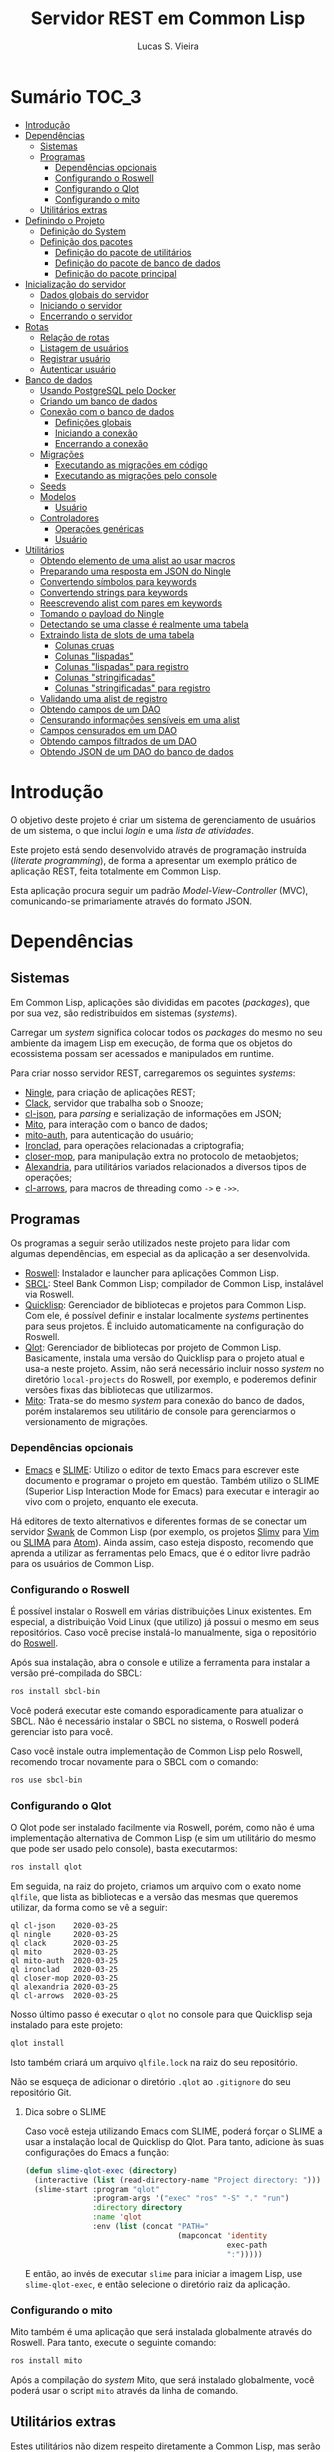 #+TITLE: Servidor REST em Common Lisp
#+LANGUAGE:  pt_BR
#+AUTHOR:    Lucas S. Vieira
#+EMAIL:     lucasvieira@protonmail.com
#+STARTUP:   inlineimages content latexpreview
#+PROPERTY:  header-args:lisp :noweb strip-export :eval no :tangle no :results silent
#+OPTIONS:   toc:nil title:nil

* Sumário :TOC_3:
- [[#introdução][Introdução]]
- [[#dependências][Dependências]]
  - [[#sistemas][Sistemas]]
  - [[#programas][Programas]]
    - [[#dependências-opcionais][Dependências opcionais]]
    - [[#configurando-o-roswell][Configurando o Roswell]]
    - [[#configurando-o-qlot][Configurando o Qlot]]
    - [[#configurando-o-mito][Configurando o mito]]
  - [[#utilitários-extras][Utilitários extras]]
- [[#definindo-o-projeto][Definindo o Projeto]]
  - [[#definição-do-system][Definição do System]]
  - [[#definição-dos-pacotes][Definição dos pacotes]]
    - [[#definição-do-pacote-de-utilitários][Definição do pacote de utilitários]]
    - [[#definição-do-pacote-de-banco-de-dados][Definição do pacote de banco de dados]]
    - [[#definição-do-pacote-principal][Definição do pacote principal]]
- [[#inicialização-do-servidor][Inicialização do servidor]]
  - [[#dados-globais-do-servidor][Dados globais do servidor]]
  - [[#iniciando-o-servidor][Iniciando o servidor]]
  - [[#encerrando-o-servidor][Encerrando o servidor]]
- [[#rotas][Rotas]]
  - [[#relação-de-rotas][Relação de rotas]]
  - [[#listagem-de-usuários][Listagem de usuários]]
  - [[#registrar-usuário][Registrar usuário]]
  - [[#autenticar-usuário][Autenticar usuário]]
- [[#banco-de-dados][Banco de dados]]
  - [[#usando-postgresql-pelo-docker][Usando PostgreSQL pelo Docker]]
  - [[#criando-um-banco-de-dados][Criando um banco de dados]]
  - [[#conexão-com-o-banco-de-dados][Conexão com o banco de dados]]
    - [[#definições-globais][Definições globais]]
    - [[#iniciando-a-conexão][Iniciando a conexão]]
    - [[#encerrando-a-conexão][Encerrando a conexão]]
  - [[#migrações][Migrações]]
    - [[#executando-as-migrações-em-código][Executando as migrações em código]]
    - [[#executando-as-migrações-pelo-console][Executando as migrações pelo console]]
  - [[#seeds][Seeds]]
  - [[#modelos][Modelos]]
    - [[#usuário][Usuário]]
  - [[#controladores][Controladores]]
    - [[#operações-genéricas][Operações genéricas]]
    - [[#usuário-1][Usuário]]
- [[#utilitários][Utilitários]]
  - [[#obtendo-elemento-de-uma-alist-ao-usar-macros][Obtendo elemento de uma alist ao usar macros]]
  - [[#preparando-uma-resposta-em-json-do-ningle][Preparando uma resposta em JSON do Ningle]]
  - [[#convertendo-símbolos-para-keywords][Convertendo símbolos para keywords]]
  - [[#convertendo-strings-para-keywords][Convertendo strings para keywords]]
  - [[#reescrevendo-alist-com-pares-em-keywords][Reescrevendo alist com pares em keywords]]
  - [[#tomando-o-payload-do-ningle][Tomando o payload do Ningle]]
  - [[#detectando-se-uma-classe-é-realmente-uma-tabela][Detectando se uma classe é realmente uma tabela]]
  - [[#extraindo-lista-de-slots-de-uma-tabela][Extraindo lista de slots de uma tabela]]
    - [[#colunas-cruas][Colunas cruas]]
    - [[#colunas-lispadas][Colunas "lispadas"]]
    - [[#colunas-lispadas-para-registro][Colunas "lispadas" para registro]]
    - [[#colunas-stringificadas][Colunas "stringificadas"]]
    - [[#colunas-stringificadas-para-registro][Colunas "stringificadas" para registro]]
  - [[#validando-uma-alist-de-registro][Validando uma alist de registro]]
  - [[#obtendo-campos-de-um-dao][Obtendo campos de um DAO]]
  - [[#censurando-informações-sensíveis-em-uma-alist][Censurando informações sensíveis em uma alist]]
  - [[#campos-censurados-em-um-dao][Campos censurados em um DAO]]
  - [[#obtendo-campos-filtrados-de-um-dao][Obtendo campos filtrados de um DAO]]
  - [[#obtendo-json-de-um-dao-do-banco-de-dados][Obtendo JSON de um DAO do banco de dados]]

* Introdução

O  objetivo deste  projeto  é  criar um  sistema  de gerenciamento  de
usuários de um sistema, o que inclui /login/ e uma /lista de atividades/.

Este projeto está sendo  desenvolvido através de programação instruída
(/literate programming/),  de forma a  apresentar um exemplo  prático de
aplicação REST, feita totalmente em Common Lisp.

Esta aplicação  procura seguir um padrão  /Model-View-Controller/ (MVC),
comunicando-se primariamente através do formato JSON.

* Dependências

** Sistemas

Em Common  Lisp, aplicações são  divididas em pacotes  (/packages/), que
por sua vez, são redistribuidos em sistemas (/systems/).

Carregar um /system/ significa colocar todos os /packages/ do mesmo no seu
ambiente  da imagem  Lisp  em execução,  de forma  que  os objetos  do
ecossistema possam ser acessados e manipulados em runtime.

Para criar nosso servidor REST, carregaremos os seguintes /systems/:

- [[http://8arrow.org/ningle/][Ningle]], para criação de aplicações REST;
- [[https://quickref.common-lisp.net/clack.html][Clack]], servidor que trabalha sob o Snooze;
- [[https://quickref.common-lisp.net/cl-json.html][cl-json]], para /parsing/ e serialização de informações em JSON;
- [[https://github.com/fukamachi/mito][Mito]], para interação com o banco de dados;
- [[https://github.com/fukamachi/mito-auth][mito-auth]], para autenticação do usuário;
- [[https://github.com/sharplispers/ironclad][Ironclad]], para operações relacionadas a criptografia;
- [[https://github.com/pcostanza/closer-mop][closer-mop]], para manipulação extra no protocolo de metaobjetos;
- [[https://common-lisp.net/project/alexandria/][Alexandria]], para utilitários variados  relacionados a diversos tipos
  de operações;
- [[https://github.com/nightfly19/cl-arrows][cl-arrows]], para macros de threading como =->= e =->>=.

# TODO: Ver fukamachi/mito-attachment para  gerenciar arquivos fora do
# SGBD.

# TODO: Ver fukamachi/jose para gerenciar web tokens.

** Programas

Os programas  a seguir serão  utilizados neste projeto para  lidar com
algumas dependências, em especial as da aplicação a ser desenvolvida.

- [[https://github.com/roswell/roswell][Roswell]]: Instalador e launcher para aplicações Common Lisp.
- [[http://www.sbcl.org/][SBCL]]: Steel Bank Common Lisp;  compilador de Common Lisp, instalável
  via Roswell.
- [[https://www.quicklisp.org/beta/][Quicklisp]]:  Gerenciador  de  bibliotecas   e  projetos  para  Common
  Lisp.  Com ele,  é possível  definir e  instalar localmente  /systems/
  pertinentes  para  seus  projetos.  É  incluido  automaticamente  na
  configuração do Roswell.
- [[https://github.com/fukamachi/qlot][Qlot]]:   Gerenciador   de   bibliotecas   por   projeto   de   Common
  Lisp. Basicamente,  instala uma versão  do Quicklisp para  o projeto
  atual  e usa-a  neste projeto.  Assim, não  será necessário  incluir
  nosso /system/ no diretório ~local-projects~  do Roswell, por exemplo, e
  poderemos definir versões fixas das bibliotecas que utilizarmos.
- [[https://github.com/fukamachi/mito][Mito]]: Trata-se do mesmo /system/ para conexão do banco de dados, porém
  instalaremos  seu   utilitário  de   console  para   gerenciarmos  o
  versionamento de migrações.

*** Dependências opcionais

- [[https://www.gnu.org/software/emacs/][Emacs]] e  [[https://github.com/slime/slime][SLIME]]: Utilizo o editor  de texto Emacs para  escrever este
  documento e programar  o projeto em questão. Também  utilizo o SLIME
  (Superior Lisp Interaction Mode for Emacs) para executar e interagir
  ao vivo  com o projeto, enquanto  ele executa.
 
Há editores de  texto alternativos e diferentes formas  de se conectar
  um servidor  [[https://github.com/brown/swank-client][Swank]] de  Common Lisp (por  exemplo, os  projetos [[https://github.com/kovisoft/slimv][Slimv]]
  para [[https://www.vim.org/][Vim]]  ou [[https://atom.io/packages/slima][SLIMA]]  para [[https://atom.io/][Atom]]). Ainda  assim, caso  esteja disposto,
  recomendo que aprenda a utilizar as  ferramentas pelo Emacs, que é o
  editor livre padrão   para os usuários de Common Lisp.

*** Configurando o Roswell

É  possível   instalar  o   Roswell  em  várias   distribuições  Linux
existentes. Em  especial, a distribuição  Void Linux (que  utilizo) já
possui  o mesmo  em seus  repositórios. Caso  você precise  instalá-lo
manualmente, siga o repositório do [[https://github.com/roswell/roswell][Roswell]].

Após  sua instalação,  abra  o  console e  utilize  a ferramenta  para
instalar a versão pré-compilada do SBCL:

#+begin_src bash :tangle no :eval no
ros install sbcl-bin
#+end_src

Você  poderá executar  este comando  esporadicamente para  atualizar o
SBCL. Não  é necessário instalar o  SBCL no sistema, o  Roswell poderá
gerenciar isto para você.

Caso você  instale outra  implementação de  Common Lisp  pelo Roswell,
recomendo trocar novamente para o SBCL com o comando:

#+begin_src bash :tangle no :eval no
ros use sbcl-bin
#+end_src

*** Configurando o Qlot

O Qlot  pode ser instalado facilmente  via Roswell, porém, como  não é
uma implementação alternativa  de Common Lisp (e sim  um utilitário do
mesmo que pode ser usado pelo console), basta executarmos:

#+begin_src bash :tangle no :eval no
ros install qlot
#+end_src

Em seguida,  na raiz do projeto,  criamos um arquivo com  o exato nome
~qlfile~, que  lista as bibliotecas e  a versão das mesmas  que queremos
utilizar, da forma como se vê a seguir:

#+begin_src fundamental :tangle qlfile
ql cl-json    2020-03-25
ql ningle     2020-03-25
ql clack      2020-03-25
ql mito       2020-03-25
ql mito-auth  2020-03-25
ql ironclad   2020-03-25
ql closer-mop 2020-03-25
ql alexandria 2020-03-25
ql cl-arrows  2020-03-25
#+end_src

Nosso último  passo é executar  o ~qlot~  no console para  que Quicklisp
seja instalado para este projeto:

#+begin_src bash :tangle no :eval no
qlot install
#+end_src

Isto também criará um arquivo ~qlfile.lock~ na raiz do seu repositório.

Não se  esqueça de adicionar  o diretório  ~.qlot~ ao ~.gitignore~  do seu
repositório Git.

**** Dica sobre o SLIME

Caso você esteja  utilizando Emacs com SLIME, poderá forçar  o SLIME a
usar a instalação local de Quicklisp  do Qlot. Para tanto, adicione às
suas configurações do Emacs a função:

#+begin_src emacs-lisp :eval no :tangle no
(defun slime-qlot-exec (directory)
  (interactive (list (read-directory-name "Project directory: ")))
  (slime-start :program "qlot"
               :program-args '("exec" "ros" "-S" "." "run")
               :directory directory
               :name 'qlot
               :env (list (concat "PATH="
                                  (mapconcat 'identity
                                             exec-path
                                             ":")))))
#+end_src

E então,  ao invés de executar  ~slime~ para iniciar a  imagem Lisp, use
~slime-qlot-exec~, e então selecione o diretório raiz da aplicação.

*** Configurando o mito

Mito também é uma aplicação  que será instalada globalmente através do
Roswell. Para tanto, execute o seguinte comando:

#+begin_src bash :eval no :tangle no
ros install mito
#+end_src

Após a compilação do /system/ Mito, que será instalado globalmente, você
poderá usar o script ~mito~ através da linha de comando.

** Utilitários extras

Estes utilitários  não dizem respeito  diretamente a Common  Lisp, mas
serão usados para  que a aplicação seja desenvolvida.  Esta lista pode
mudar.

- [[https://www.electronjs.org/apps/postbird][Postbird]], para consultar  diretamente o banco de  dados PostgreSQL e
  criar tabelas manualmente;
- [[https://insomnia.rest/][Insomnia]], para testar requisições REST;
- [[https://www.docker.com/][Docker]], para utilização do PostgreSQL dentro de um contêiner.

* Definindo o Projeto

** Definição do System
:PROPERTIES:
:header-args:lisp: :tangle rest-server-example.asd
:END:

O primeiro passo  para a definição de  um projeto é a  definição de um
/system/ do  ASDF, que nada mais  é que uma listagem  de propriedades do
projeto, dependências  a serem obtidas através  do Quicklisp (processo
realizado automaticamente no carregamento  deste /system/) e listagem de
diretórios e arquivos do projeto.

Um /system/ pode  ser compreendido como uma coleção de  /pacotes/. Uma vez
que o /system/  é carregado, os pacotes tornam-se  disponíveis na imagem
Lisp e podem ser utilizados como requisitados.

Normalmente, /systems/ são definidos em  arquivos com extensão =*.asd=, no
diretório do projeto,  e o arquivo costuma ter o  mesmo nome do /system/
que define.

#+begin_src lisp
(asdf:defsystem #:rest-server-example
    :description "Exemplo de um servidor REST."
    :author "Lucas S. Vieira <lucasvieira@protonmail.com>"
    :license "MIT"
    :version "0.0.5"
    :serial t
    :depends-on (#:cl-json
                 #:ningle
                 #:clack
                 #:mito
                 #:mito-auth
                 #:ironclad
                 #:closer-mop
                 #:alexandria
                 #:cl-arrows)
    :components
    ((:file "package")
     (:module "src"
       :components ((:file "util")
                    (:file "server")
                    (:file "routes")
                    (:file "db")
                    (:module "models"
                      :components ((:file "user")))
                    (:module "controllers"
                      :components ((:file "user-controller")))))))      
#+end_src

** Definição dos pacotes
:PROPERTIES:
:header-args:lisp: :tangle package.lisp
:END:

A  seguir, definiremos  os  pacotes do  projeto. Simplificaremos  este
processo através  da definição  de um  único arquivo  =package.lisp=, na
raiz do projeto, que define todos os pacotes a serem utilizados.

*** Definição do pacote de utilitários

Este  pacote de  utilitários possui  funções e  macros auxiliares  que
podem ser usados globalmente.

#+begin_src lisp
(defpackage #:rest-server.util
  (:nicknames #:util)
  (:use #:cl #:cl-arrows)
  (:export #:agetf
           #:route-prepare-response
           #:http-response
           #:symbol->keyword
           #:class-table-p
           #:table-get-lispy-columns
           #:table-get-lispy-register-columns
           #:table-get-string-columns
           #:table-get-string-register-columns
           #:get-payload
           #:post-valid-data-p
           #:dao->alist
           #:filter-alist
           #:dao->filtered-alist
           #:dao->json)
  (:documentation
   "Utilities and miscellaneous structures for
all other project modules."))
#+end_src

#+RESULTS:
: #<PACKAGE "REST-SERVER.UTIL">

*** Definição do pacote de banco de dados

Este pacote engloba todas as operações relacionadas ao banco de dados,
o que também inclui /models/ e /controllers/.

#+begin_src lisp
(defpackage #:rest-server.db
  (:nicknames #:db)
  (:use #:cl #:mito #:mito-auth #:cl-arrows)
  (:export #:db-connect
           #:db-disconnect
           #:into-json
           #:into-alist
           #:control-store
           #:user)
  (:documentation
   "Utilities related to dealing with the database,
including connection, migrations, models and
controllers."))
#+end_src

*** Definição do pacote principal

Este pacote  engloba as  operações principais  da aplicação,  como seu
ponto de entrada para que a  aplicação seja iniciada ou encerrada, bem
como suas /rotas/.

#+begin_src lisp
(defpackage #:rest-server
  (:nicknames #:restmain)
  (:use #:cl #:cl-arrows #:ningle)
  (:export #:start-server
           #:stop-server)
  (:documentation
   "Default package for the application, containing
routes and routines for starting/stopping the web
server."))
#+end_src

#+RESULTS:
: #<PACKAGE "REST-SERVER">

* Inicialização do servidor
:PROPERTIES:
:header-args:lisp: :tangle src/server.lisp
:END:

#+begin_src lisp
(in-package #:rest-server)
#+end_src

O  primeiro passo  da  nossa aplicação  é fazer  com  que a  aplicação
conecte-se ao banco  de dados e então inicie o  servidor REST na porta
padrão da aplicação (~9003~).

** Dados globais do servidor

Iniciamos  definindo dois  parâmetros. O  primeiro é  o /handle/  para o
servidor, criado pelo  pacote ~clack~, que será uma  instância pela qual
poderemos gerenciá-lo.  Este /handle/ será modificado  mediante início e
encerramento do servidor.

O segundo é  o valor de configuração  para a /porta/ na  qual o servidor
operará, ouvindo mensagens de acordo com o necessário.

#+begin_src lisp
(defparameter *server-handler* nil
  "Default handler for the server. Non-nil when the server
is running.")

(defparameter *server-port* 9003
  "Default port for the server.")
#+end_src

Também precisaremos de um roteador  para as rotas, que serão definidas
a seguir. Este roteador é um aplicativo do system Ningle.

#+begin_src lisp
(defparameter *app* (make-instance 'ningle:<app>))
#+end_src

** Iniciando o servidor

Quando  esta função  é  chamada, caso  o servidor  já  não tenha  sido
iniciado, ele  se conectará ao banco  de dados, e então  o /handle/ será
atualizado  com uma  instância  de um  servidor  do ~clack~,  finalmente
retornando o símbolo ~T~ mediante sucesso.

#+begin_src lisp
(defun start-server ()
  "Initializes the server if it wasn't initialized yet.

Returns T if it succeeded in starting the server."
  (unless *server-handler*
    (db:db-connect)
    (setf *server-handler*
          (clack:clackup *app*
                         :port *server-port*))
    t))
#+end_src

** Encerrando o servidor

Quando esta função é chamada, caso o servidor esteja ativo, o servidor
~clack~ será interrompido e o /handle/ assumirá o valor ~NIL~. Finalmente, a
aplicação se desconectará do banco de dados, retornando, finalmente, o
símbolo ~T~ no encerramento.

#+begin_src lisp
(defun stop-server ()
  "Stops the REST server if it is running.

Returns T if it succeeded in stopping the server."
  (when *server-handler*
    (clack:stop *server-handler*)
    (setf *server-handler* nil)
    (db:db-disconnect)
    t))
#+end_src

* Rotas
:PROPERTIES:
:header-args:lisp: :tangle src/routes.lisp
:END:

#+begin_src lisp
(in-package #:rest-server)
#+end_src

O arquivo =src/routes.lisp= engloba rotas da aplicação, sendo a porta de
entrada e saída do servidor para com o /frontend/.

A   aplicação  responde   com   seu  ponto   de   entrada  padrão   em
~localhost:9003~.

** Relação de rotas

Esta é a relação de métodos e rotas da aplicação, bem como as entradas
e  saídas esperadas  mediante  sucesso. Absolutamente  todas as  rotas
recebem e enviam JSON em forma de /string/.

# TODO: Mudar isso quando já tivermos autenticação.

|--------+------------------+-----------------------------------+------------------------------------|
| <9>    | <16>             | <16>                              | <16>                               |
| Método | Rota             | Entrada                           | Saída                              |
|--------+------------------+-----------------------------------+------------------------------------|
| POST   | ~/login~           | E-mail e senha do usuário         | Token JWT de autenticação          |
| GET    | ~/users~           | -                                 | Lista de usuários.                 |
| GET    | ~/users/:id~       | -                                 | Dados de um usuário.               |
| GET    | ~/activ~           | -                                 | Lista de atividades.               |
| GET    | ~/activ/:id~       | -                                 | Detalhes de uma atividade.         |
| GET    | ~/users/:id/activ~ | -                                 | Lista de atividades de um usuário. |
| POST   | ~/users~           | Dados de um usuário.              | Mensagem de OK.                    |
| POST   | ~/activ~           | Dados de criação de uma atividade | Mensagem de OK.                    |
| DELETE | ~/users/:id~       | -                                 | Mensagem de OK.                    |
| DELETE | ~/activ/:id~       | -                                 | Mensagem de OK.                    |
|--------+------------------+-----------------------------------+------------------------------------|

Estas rotas  serão estabelecidas através  do system Ningle.  Para mais
informações, consulte [[https://github.com/fukamachi/ningle][este repositório]].

# TODO:  Será necessário  abstrair  as atividades  das  rotas para  os
# controllers.

# TODO: Implementar rotas faltantes.

** Listagem de usuários

Ningle  possibilita  que  criemos  uma definição  de  rota  para  cada
caso. Primeiramente, definimos uma rota para requisição =GET= em =/users=,
que retorna um JSON com todos os usuários cadastrados.

#+begin_src lisp
(setf (route *app* "/users" :method :GET)
      (lambda (params)
        (declare (ignore params))
        (->> (mito:select-dao 'db:user)
             (mapcar #'util:dao->filtered-alist)
             json:encode-json-to-string)))
#+end_src

#+RESULTS:
: #<FUNCTION (LAMBDA (PARAMS)) {5335D44B}>

Finalmente,  estabelecemos   uma  rota   para  a  requisição   =GET=  em
~/users/:id~, onde  ~:id~ representa  um parâmetro  esperado na  rota, que
estará na variável ~params~.

Caso a  ID do usuário em  questão seja inválida, retornamos  um objeto
JSON com  um único  campo de  mensagem, informando  que aquela  ID não
existe no banco de dados, e sob um código HTTP 404 (não encontrado).

#+begin_src lisp
(setf (route *app* "/users/:id" :method :GET)
      (lambda (params)
        (let ((the-user
               (mito:find-dao 'db:user
                              :id (util:agetf :id params))))
          (if (null the-user)
              (util:http-response (404)
                "Unknown user ID ~a"
                (util:agetf :id params))
              (util:dao->json the-user)))))
#+end_src

#+RESULTS:
: #<FUNCTION (LAMBDA (PARAMS)) {533535DB}>

** Registrar usuário

A requisição ~POST~  em ~/users~ espera por um arquivo  JSON válido com os
seguintes campos, para que um usuário seja registrado no sistema:

- ~name~ -- Nome do usuário;
- ~birthdate~  --  Data  de  aniversário com  fuso  horário.  Exemplo:
  =1990-01-01 12:00:00-03=;
- ~address~ -- Endereço do usuário;
- ~mail~ -- E-mail do usuário;
- ~pass~ -- Senha do usuário registrado em texto plano.

Estes campos são automaticamente deduzidos a partir da classe =db:user=,
que representa  a tabela =user=, e  portanto podem mudar sem  prejuízo à
verificação da rota.

Podemos verificar de  tempos em tempos os campos de  registro para uma
certa tabela desta forma, por exemplo:

#+begin_src lisp :tangle no :cache yes :exports both :results verbatim
(util:table-get-lispy-register-columns 'db:user)
#+end_src

#+RESULTS[453a8ccbfe64e893ccf911e124b6e967d4ae5ae8]:
: (:NAME :BIRTHDATE :ADDRESS :MAIL :PASS)

Caso  os  dados  sejam  válidos  e o  usuário  seja  registrado,  será
retornado um JSON:

#+begin_src json :tangle no
{ "message": "OK" }
#+end_src

# TODO: Receber senha em texto plano é algo viável mesmo? Será que
# não seria  melhor fazer o  hash no client-side  ou ao menos  falar a
# respeito de SSL?

Abaixo, definimos tal rota.

Caso  os   dados  informados   para  o   cadastro  do   usuário  sejam
insuficientes, retornamos um erro 400  com um corpo JSON, contendo uma
mensagem que indica dados de usuário mal-formados.

#+begin_src lisp
(setf (route *app* "/users" :method :POST)
      (lambda (params)
        (declare (ignore params))
        (let ((object (util:get-payload *request*)))
          (if (not (util:post-valid-data-p 'db:user object
                                           :has-password t))
              (util:http-response (400)
                "Malformed user data")
              (handler-case
                  (progn
                    (db:control-store :user object)
                    ;;(db:control-store :user *request* *response*)
                    (util:http-response ())) ; OK
                (dbi.error:dbi-database-error (e)
                  (progn
                    (princ "Error: User already exists.")
                    (terpri)
                    (format t "Condition: ~a~%Payload: ~a" e object))
                  (util:http-response (400)
                    "User already exists")))))))
#+end_src

#+RESULTS:
: #<FUNCTION (LAMBDA (PARAMS)) {5335D9EB}>

** Autenticar usuário

*NOTA:* Esta rota ainda está incompleta, pois não retorna um token JWT.

#+begin_src lisp
(setf (route *app* "/login" :method :POST)
      (lambda (params)
        (declare (ignore params))
        (let ((object (util:get-payload *request*)))
          (if (or (null (util:agetf :mail object))
                  (null (util:agetf :password object)))
              (util:http-response (400)
                "Malformed login data")
              (let ((dao
                     (mito:find-dao
                      'db:user
                      :mail (util:agetf :mail object))))
                (cond ((null dao)
                       (util:http-response (404)
                         "Unknown user"))
                      ((mito-auth:auth
                        dao
                        (util:agetf :password object))
                       (util:http-response ()
                         `((:mail  . ,(util:agetf :mail object))
                           (:token . "")))) ; TODO: JWT token
                      (t (util:http-response (403)
                          "Wrong password"))))))))
#+end_src

#+RESULTS:
: #<FUNCTION (LAMBDA (PARAMS)) {5335FD9B}>

* Banco de dados

Configuraremos  algumas   opções  relacionadas   ao  banco   de  dados
agora. Começaremos gerando um contêiner local para acesso aos dados, e
utilizaremos  Docker  para  gerenciá-lo;  em  seguida,  trataremos  da
conexão, e então de modelos e controladores.

As operações  relacionadas à  conexão e ao  gerenciamento do  banco de
dados, uma vez criado, foi consultada na documentação do pacote ~mito~ e
no [[https://lispcookbook.github.io/cl-cookbook/databases.html][The Common Lisp Cookbook]].

** Usando PostgreSQL pelo Docker

Usaremos Docker para  criar um banco de dados  com PostgreSQL, chamado
=cl-rest=, com uma senha =docker=. Redirecionaremos a porta padrão =5432= do
contêiner para a máquina, e faremos a imagem a partir de PostgreSQL 11.

#+begin_src bash :eval no
docker run --name cl-rest -e POSTGRES_PASSWORD=docker -p 5432:5432 -d postgres:11
#+end_src

#+RESULTS:
: d6cdbe8e7697835291043db255d84d1dd69a44dcaa46ce207df38eebdecda56c

Uma dica  útil é que podemos  ver quais contêineres estão  em execução
usando o comando:

#+begin_src bash :eval no
docker ps
#+end_src

...ou ver todos os contêineres da máquina com:

#+begin_src bash :eval no
docker ps -a
#+end_src

Podemos  também  utilizar  os  comandos  a  seguir  para  controlar  o
contêiner.

#+begin_src bash :eval no
docker start cl-rest # Inicia o contêiner
docker stop cl-rest  # Mata o contêiner
docker logs cl-rest  # Mostra os logs do contêiner
#+end_src

** Criando um banco de dados

Faremos, agora, a  operação manual de criar um banco  de dados no SGBD
PostgreSQL. Para tanto, recomendo utilizar o Postbird.

Conecte-se  ao PostgreSQL  através do  Postbird, e  crie uma  /database/
chamada =cl-rest=. As  tabelas e demais elementos  serão criados através
de código, principalmente  usando o pacote ~mito~, uma  solução ORM para
Common Lisp.

** Conexão com o banco de dados
:PROPERTIES:
:header-args:lisp: :tangle src/db.lisp
:END:

#+begin_src lisp
(in-package #:rest-server.db)
#+end_src

Vamos definir  algumas funções que conectam  o ~mito~ ao nosso  banco de
dados recém-criado.

*** Definições globais

Vamos explicitar alguns dados de conexão com o PostgreSQL. Idealmente,
armazenaríamos estas informações em outro lugar, para evitar problemas
de segurança.

#+begin_src lisp
(defparameter *db-username* "postgres"
  "Username for accessing the database.")
(defparameter *db-dbname*   "cl-rest"
  "Name of the database in the RDBMS.")
(defparameter *db-pass*     "docker"
  "Password of the database in the RDBMS.
Consider replacing this by an environment variable.")
#+end_src

*** Iniciando a conexão

A função  a seguir pode ser  chamada para iniciar uma  conexão entre o
~mito~ e  o PostgreSQL. Aqui, fornecemos  o usuário, o nome  do banco de
dados e a senha do serviço.

#+begin_src lisp
(defun db-connect ()
  "Starts a connection with the database."
  (mito:connect-toplevel
   :postgres
   :username      *db-username*
   :database-name *db-dbname*
   :password      *db-pass*))
#+end_src

A   conexão   do   ~mito~   é   globalmente   acessível   no   parâmetro
~mito:*connection*~.

*** Encerrando a conexão

A função a seguir invoca diretamente o ~mito~ para que encerre a conexão
com o banco de dados, caso esteja ativa.

#+begin_src lisp
(defun db-disconnect ()
  "Disconnects from the database."
  (mito:disconnect-toplevel))
#+end_src

** Migrações
:PROPERTIES:
:header-args:lisp: :tangle src/db.lisp
:END:

Realizar    migrações    com    o    ~mito~    é    algo    extremamente
simples.

Programaremos  uma solução  para  migrações via  código  direto, e  em
seguida, configuraremos o projeto para  que estas migrações possam ser
feitas através do console.

*** Executando as migrações em código

Primeiramente, definiremos  uma  lista de  todas as  tabelas
existentes, cada qual  correspondente a um /model/ que  também faz parte
do pacote atual, mas é definida em seu respectivo arquivo.

#+begin_src lisp
(defparameter *db-tables* '(user)
  "List of tables which should be checked on migration.")
#+end_src

A função  a seguir  mapeia a  função ~mito:ensure-table-exists~  sobre a
lista de tabelas esperada, garantindo que todas as tabelas existam.

#+begin_src lisp
(defun db-ensure-tables ()
  "Ensures that the tables exist."
  (mapcar #'mito:ensure-table-exists *db-tables*))
#+end_src

Já a função a seguir realiza as /migrações/ propriamente ditas, mapeando
~mito:migrate-table~ sobre todas as tabelas da lista. Assim, caso alguma
definição das classes  no ORM tenha sido alterada,  ~mito~ realizará uma
operação de ~ALTER TABLE~ necessária.

#+begin_src lisp
(defun db-migrate-tables ()
  "Performs migrations on existing tables, adjusting
them if their definitions were changed."
  (mapcar #'mito:migrate-table *db-tables*))
#+end_src

Você poderá verificar  o código SQL a ser executado  antes da migração
através da função ~mito:migration-expressions~,  seguido do símbolo para
a tabela criada.  A função auxiliar a seguir mapeia  esta função sobre
todas as  tabelas e  coleta os códigos  de migração  pretendidos, para
cada tabela que necessita de migração.

#+begin_src lisp
(defun db-migration-expressions ()
  "Retrieves migration expressions for the tables
which should be migrated.

Returns an alist containing the migration expressions
for the tables which demand migration. If no table
demands any migration, returns NIL."
  (loop for table in *db-tables*
     for expr = (mito:migration-expressions table)
     when expr
     collect (list table expr)))
#+end_src

A função auxiliar  a seguir toma as expressões SQL  necessárias para a
definição das tabelas 

#+begin_src lisp
(defun db-table-definitions ()
  "Retrieves the table definition expressions for
all tables."
  (loop for table in *db-tables*
     for expr = (mito:table-definition table)
     collect (list table expr)))
#+end_src

Finalmente, a função a seguir apenas executa as funções de garantia de
existência e migração automaticamente.

#+begin_src lisp
(defun db-gen-tables ()
  "Generates the application's tables for the first
time. This ensures that they exist and also migrates
them if necessary."
  (db-ensure-tables)
  (db-migrate-tables))
#+end_src

**** Verificando o SQL gerado a cada consulta

Para  imprimir  o SQL  de  cada  consulta  no  REPL, use  o  parâmetro
~mito:*mito-logger-stream*~. Por exemplo:

#+begin_src lisp :tangle no :results output :exports both :eval no
(setf mito:*mito-logger-stream* t)
(mito:find-dao 'user :mail "fulano@exemplo.com")
#+end_src

#+RESULTS:
: ;; SELECT * FROM "user" WHERE ("mail" = $1) LIMIT 1 ("fulano@exemplo.com") [1 row] (2ms) | SWANK::CALL-WITH-RETRY-RESTART

Para voltar ao normal:

#+begin_src lisp :tangle no :eval no
(setf mito:*mito-logger-stream* nil)
#+end_src

#+RESULTS:
: NIL

*** Executando as migrações pelo console

Antes de  gerarmos as tabelas  de fato,  podemos executar o  ~mito~ pelo
console  para que  este gere  arquivos  ~.sql~ das  migrações, com  seus
respectivos timestamps.

Esta opção  é muito útil  caso você  queira garantir que  suas tabelas
sejam versionadas,  e que  o versionamento seja  feito em  seu próprio
arquivo de código SQL.

Para tanto:

1. Navegue até a pasta raiz do projeto;
2. Crie um  diretório chamado ~mito~. Usaremos  este diretório para
   armazenar todos os arquivos ~.sql~ criados pelo ~mito~ no console.

#+begin_src bash :eval no :tangle no
cd /path/to/rest-server-example
mkdir mito
#+end_src

Finalmente,  execute  o comando  a  seguir.  Veja  que ele  utiliza  a
instalação  do  Quicklisp  pelo  Qlot para  criar  as  migrações  como
necessário:

#+begin_src bash :eval no :tangle no
qlot exec mito generate-migrations -t postgres \
     -u postgres -p docker -P 5432 -d cl-rest \
     -s rest-server-example -D ./mito
#+end_src

Destrinchando este comando, temos os seguintes argumentos:

- =-t postgres=: Anuncia que o tipo do  banco de dados a ser utilizado é
  PostgreSQL;
- =-u postgres=:  Anuncia o  nome do  usuário do  banco de  dados. Neste
  caso, sendo ~postgres~;
- =-p docker= Anuncia a senha de acesso do usuário;
- =-P 5432=: Anuncia a porta na qual o banco de dados está operando;
- =-d cl-rest=: Anuncia o nome do banco de dados (~cl-rest~);
- =-D ./mito=: Anuncia o diretório onde as migrações serão armazenadas.

Lembremos sempre que informações sensíveis (usuário e senha do banco
de dados, por  exemplo) são melhor armazenados em um  local de difícil
acesso para o público em geral.

O argumento =-s rest-server-example= deixa  bem claro que vamos carregar
o /system/ do  projeto atual (homônimo ao informado).  Dessa forma, ~mito~
varre  todos  os  pacotes  do  sistema,  em  busca  de  definições  de
tabelas. Ao encontrá-las, ele gera os arquivos SQL necessários para as
mesmas.

Por  conveniência, à  medida  que  o projeto  evoluir,  vou manter  as
migrações geradas neste repositório, constatando as mudanças que foram
efetuadas.

Para avaliar o estado das migrações em questão, podemos usar novamente
o ~mito~, desta vez sem necessidade do respaldo do Qlot:

#+begin_src bash :tangle no :cache yes :exports both :results verbatim :eval no
mito migration-status -t postgres \
     -u postgres -p docker -P 5432 -d cl-rest \
     -D ./mito
#+end_src

#+RESULTS[794b2433a8feb8a1e024e55a54c1bd83190f1140]:
: 
:  Status   Migration ID
: --------------------------
:   down    20200416161815

Agora, podemos finalmente migrar o banco de dados:

#+begin_src bash :tangle no :cache yes :exports both :results verbatim
mito migrate -t postgres \
     -u postgres -p docker -P 5432 -d cl-rest \
     -D ./mito
#+end_src

#+RESULTS[9e53747730c5174881ffd71a0eacf860447b3fba]:
#+begin_example

Applying './mito/schema.sql'...
-> CREATE TABLE "user" (
    "id" BIGSERIAL NOT NULL PRIMARY KEY,
    "name" VARCHAR(80) NOT NULL,
    "birthdate" TIMESTAMPTZ NOT NULL,
    "address" VARCHAR(255) NOT NULL,
    "mail" VARCHAR(64) NOT NULL,
    "pass" VARCHAR(64) NOT NULL,
    "created_at" TIMESTAMPTZ,
    "updated_at" TIMESTAMPTZ
);
-> CREATE UNIQUE INDEX "unique_user_mail" ON "user" ("mail");
-> CREATE TABLE IF NOT EXISTS "schema_migrations" (
    "version" VARCHAR(255) PRIMARY KEY,
    "applied_at" TIMESTAMPTZ DEFAULT CURRENT_TIMESTAMP
);
Successfully updated to the version "20200416161815".
#+end_example

**** Scripts para migração

Os comandos anteriores são longos, portanto vamos criar alguns scripts
para  migração em  um diretório  chamado ~scripts~.  Crie-os na  raiz do
projeto:

#+begin_src bash :eval no :tangle no
cd /path/to/rest-server-example
mkdir scripts
#+end_src

Desta vez,  é interessante que  façamos scripts Bash para  executar os
comandos.

Lembremos mais  uma vez que  as informações sensíveis  utilizadas aqui
deveriam  ser  armazenadas em  outro  lugar,  por segurança,  e  então
utilizadas pelos scripts em si.

~scripts/gen-migrations.sh~:

#+begin_src bash :tangle scripts/gen-migrations.sh :eval no
#!/bin/bash
qlot exec mito generate-migrations -t postgres \
     -u postgres -p docker -P 5432 -d cl-rest \
     -s rest-server-example -D ./mito
#+end_src

~scripts/migration-status.sh~:

#+begin_src bash :tangle scripts/migration-status.sh :eval no
#!/bin/bash
mito migration-status -t postgres \
     -u postgres -p docker -P 5432 -d cl-rest \
     -D ./mito
#+end_src

~scripts/migrate.sh~:

#+begin_src bash :tangle scripts/migrate.sh :eval no
#!/bin/bash
mito migrate -t postgres \
     -u postgres -p docker -P 5432 -d cl-rest \
     -D ./mito
#+end_src

O último passo é permitir  que estes arquivos sejam executáveis. Basta
alterar suas permissões com:

#+begin_src bash :eval yes
chmod +x scripts/*.sh
#+end_src

#+RESULTS:

** Seeds
:PROPERTIES:
:header-args:lisp: :tangle src/db.lisp
:END:

A  função a  seguir popula  o banco  de dados  com alguns  exemplos de
dados. Atualmente, apenas dois usuários são inseridos.

#+begin_src lisp
(defun db-seed ()
  "Populates the database with test information."
  (labels ((seed-users (seed)
             (loop for user in seed
                do (mito:insert-dao
                    (make-instance
                     'user
                     :name (util:agetf :name user)
                     :birthdate (util:agetf :birthdate user)
                     :address (util:agetf :address user)
                     :mail (util:agetf :mail user)
                     :password (util:agetf :password user))))))
    (seed-users '(((:name      . "Fulano da Silva")
                   (:birthdate . "1990-01-01 12:00:00-03")
                   (:address   . "Rua dos Bobos, 0")
                   (:mail      . "fulano@exemplo.com")
                   (:password  . "123456"))
                  ((:name      . "Ciclano da Silva")
                   (:birthdate . "1990-01-01 12:00:00-03")
                   (:address   . "Rua dos Bobos, 1")
                   (:mail      . "ciclano@exemplo.com")
                   (:password  . "123456"))))))
#+end_src

** Modelos

As  próximas  definições  tratam  de /modelos/  da  aplicação,  que  são
correspondentes também  a tabelas da  mesma. Portanto, cada  um destes
modelos encontra-se em um arquivo próprio.

*** Usuário
:PROPERTIES:
:header-args:lisp: :tangle src/models/user.lisp
:END:

#+begin_src lisp
(in-package #:rest-server.db)
#+end_src

Aqui definimos  os campos para  um usuário  do sistema.  Os  campos da
tabela do usuário estão listados a seguir:

|------------+-------------+----------------------------|
| Nome       | Tipo        | Observações                |
|------------+-------------+----------------------------|
| id         | BIGSERIAL   | Automático, chave primária |
| name       | VARCHAR 80  |                            |
| birthdate  | TIMESTAMPTZ |                            |
| address    | VARCHAR 255 |                            |
| mail       | VARCHAR 64  | Índice único               |
| pass       | VARCHAR 64  |                            |
| created_at | TIMESTAMPTZ | Automático                 |
| updated_at | TIMESTAMPTZ | Automático                 |
|------------+-------------+----------------------------|

#+begin_src lisp
(deftable user (has-secure-password)
  ((name :col-type (:varchar 80)
         :initarg :name
         :accessor user-name)
   (birthdate :col-type :timestamptz
              :initarg :birthdate
              :accessor user-birthdate)
   (address :col-type (:varchar 255)
            :initarg :address
            :accessor user-address)
   (mail :col-type (:varchar 64)
         :initarg :mail
         :accessor user-mail))
  (:unique-keys mail)
  (:documentation
   "Represents the `user` table on database."))
#+end_src

#+RESULTS:
: #<DAO-TABLE-CLASS REST-SERVER.DB:USER>

É interessante  lembrar que  uma tabela  do ~mito~ nada  mais é  que uma
classe, cujo campo ~:metaclass~ equivale a ~mito:dao-table-class~.

** Controladores

# TODO: Mover para o próprio arquivo

As próximas definições  tratam dos /controllers/ da  aplicação, ou seja,
elementos que reforçam as regras  de negócio da aplicação. Começaremos
definindo  operações  genéricas  que  serão  implementadas  para  cada
controlador.

*** Operações genéricas
:PROPERTIES:
:header-args:lisp: :tangle src/db.lisp
:END:

Primeiramente, definiremos algumas  operações genéricas que entendemos
que quaisquer modelos necessitem definir.

**** Index

# TODO: Relativo a listagem de todas as entidades

A documentar.

#+begin_src lisp
(defgeneric control-index (type-key request response))
#+end_src

**** Show

# TODO: Relativo a listagem de uma única entidade

A documentar.

#+begin_src lisp
(defgeneric control-show (type-key request response))
#+end_src

**** Store

Um  método  ~control-store~ toma  uma  certa  chave de  objeto  (por
exemplo, ~:user~) e uma alist contendo  dados variados para que o objeto
seja criado.   Este método fica  responsável por selecionar  *apenas as
chaves pertinentes*,  ou seja, a  alist poderia  ter mais dados  do que
necessário,  mas   o  processo   de  criação   do  objeto   não  seria
prejudicado. Portanto, é necessário defini-lo manualmente por tabela.

A execução de ~control-store~ efetivamente  deverá *criar o objeto no
banco de dados*.

# TODO: Alterar alist e usar a requisição diretamente

#+begin_src lisp
(defgeneric control-store (type-key alist)
  "Generates a database entity from the given
ALIST, effectively INSERTING it in the database.

TYPE-KEY usually designates a keyword referring
to a specific table, which will be dispatched by
value. The ALIST must be populated with
information compatible with the referred table's
obligatory informations for entity creation.")
#+end_src

**** Update

# TODO: Relativo a alteração de campos de um usuário

A documentar.

#+begin_src lisp
(defgeneric control-update (type-key request response))
#+end_src

**** Delete

# TODO: Relativo a remoção de um usuário

A documentar.

#+begin_src lisp
(defgeneric control-delete (type-key request response))
#+end_src

*** Usuário
:PROPERTIES:
:header-args:lisp: :tangle src/controllers/user-controller.lisp
:END:

#+begin_src lisp
(in-package #:rest-server.db)
#+end_src

Definimos  o método  para construção  de um  usuário a  partir de  uma
~alist~.

#+begin_src lisp
(defmethod control-store ((type (eql :user)) alist)
  "Specializes CONTROL-STORE for an entity,
inserting it on table `user`."
  (macrolet ((get-field (field)
               `(util:agetf ,field alist)))
    (mito:create-dao
     'user
     :name (get-field :name)
     :birthdate (get-field :birthdate)
     :address (get-field :address)
     :mail (get-field :mail)
     :password (get-field :password))))
#+end_src

* Utilitários
:PROPERTIES:
:header-args:lisp: :tangle src/util.lisp
:END:

#+begin_src lisp
(in-package #:rest-server.util)
#+end_src

As funções e macros a seguir  são gerais para a aplicação, podendo ser
utilizados em qualquer lugar. Geralmente são aqui deixados para evitar
poluição no código.

** Obtendo elemento de uma alist ao usar macros

Este macro  tenta obter  o valor  associado a uma  certa chave  em uma
lista  de  atributos  (alist),  caso  exista.  Se  não  existir,  será
retornado ~NIL~.

Este macro  presume que a alist  seja composta de pares  criados com a
função ~CONS~, onde o ~CDR~ não seja uma lista.

#+begin_src lisp
(defmacro agetf (key alist)
  "Retrieves a value from ALIST which is under a
certain KEY.

Returns the associated value or NIL if not found."
  `(cdr (assoc ,key ,alist)))
#+end_src

** Preparando uma resposta em JSON do Ningle

Este macro,  se usado  adequadamente (dentro de  uma rota  do Ningle),
prepara a rota atual para uma resposta HTTP. Por padrão, determina uma
resposta de sucesso (código 200) com um corpo JSON.

#+begin_src lisp
(defmacro route-prepare-response (response-object
                                  &optional
                                    (http-code 200)
                                    (type "application/json"))
  `(progn
     (setf (lack.response:response-headers ,response-object)
           (append
            (lack.response:response-headers ,response-object)
            (list :content-type ,type)))
     (setf (lack.response:response-status ,response-object)
           ,http-code)))
#+end_src

#+RESULTS:
: ROUTE-PREPARE-RESPONSE

O macro a seguir é preparado para ser utilizado diretamente nas rotas,
como uma  forma sucinta  de estabelecer  uma resposta  formatada. Esta
resposta será gerada /ad-hoc/ e inserida no corpo do JSON, com uma chave
~"message"~. Por padrão, retorna uma mensagem de sucesso (código 200).

#+begin_src lisp
(defmacro http-response ((&optional (http-code 200))
                         &body body)
  `(progn (route-prepare-response ningle:*response*
                                  ,http-code
                                  "application/json")
          (json:encode-json-to-string
           ,(cond ((null body)
                   `(list '(:message . "OK")))
                  ((consp (first body))
                   (first body)) ; todo: subformats
                  ((and (stringp (first body))
                        (= (length body) 1))
                   `(list '(:message . ,(first body))))
                  (t
                   `(list
                     (cons :message
                           (format nil ,@body))))))))
#+end_src

#+RESULTS:
: HTTP-RESPONSE

** Convertendo símbolos para keywords

Esta função converte um certo  símbolo genérico para uma /keyword/. Esta
operação  é  muito  útil  quando  estamos  tratando  de  símbolos  que
pertencem  a outros  pacotes, pois  /keywords/ sempre  pertencem ao  seu
próprio pacote.

#+begin_src lisp
(defun symbol->keyword (symbol)
  "Transforms a specific SYMBOL into a keyword."
  (unless (symbolp symbol)
    (error "~a is not of type SYMBOL" symbol))
  (intern (format nil "~a" symbol) :keyword))
#+end_src

#+RESULTS:
: SYMBOL->KEYWORD

** Convertendo strings para keywords

Esta função é similar à anterior, porém converte uma certa string para
uma keyword.  Esta operação é  útil na formatação do  payload recebido
via requisição POST, mas não é usado diretamente.

#+begin_src lisp
(defun string->keyword (string)
    "Transforms a specific STRING into a keyword.
The string is trimmed and transformed to uppercase."
  (unless (stringp string)
    (error "~a is not of type STRING" string))
  (intern (->> string
               (string-trim '(#\Space #\Return))
               string-upcase)
          :keyword))
#+end_src

#+RESULTS:
: STRING->KEYWORD

** Reescrevendo alist com pares em keywords

Esta  função toma  uma alist  (proveniente de  uma requisição  POST) e
reestrutura-a, transformando cada uma das chaves em uma KEYWORD.

#+begin_src lisp
(defun restructure-alist (alist)
  "Restructures an ALIST (possibly received
by POST request into a proper alist.

Every key in the ALIST is converted from
string to keyword."
  (loop for (a . b) in alist
     collect (cons (string->keyword a) b)))
#+end_src

#+RESULTS:
: RESTRUCTURE-ALIST

** Tomando o payload do Ningle

Esta função exportada toma um objeto de requisição do Ningle e retorna
o payload da requisição, na forma  de uma alist reestruturada para que
as chaves sejam KEYWORDS.

#+begin_src lisp
(defun get-payload (request)
  "Takes a Ningle REQUEST object and
retrieves its payload (body parameters), as
a restructured alist fitting the rest of the
application."
  (restructure-alist
   (lack.request:request-body-parameters request)))
#+end_src

#+RESULTS:
: GET-PAYLOAD

** Detectando se uma classe é realmente uma tabela

Esta função  toma uma  certa classe  e verifica se  esta é  uma /table/,
segundo definida pelo ~mito~.

#+begin_src lisp
(defun class-table-p (class)
  "Tests whether a given CLASS is declared as a
table for the database, regardless if it exists
on the database or not.

CLASS can either be a symbol for the class or
the class itself, resolved by using the
FIND-CLASS function."
  (let ((class (if (typep class 'symbol)
                   (find-class class)
                   class)))
    (typep class 'mito.dao.table:dao-table-class)))
#+end_src

#+RESULTS:
: CLASS-TABLE-P

** Extraindo lista de slots de uma tabela

As funções a seguir foram desenhadas  para que fosse possível obter as
colunas de uma certa tabela, quando definida como uma classe.

*** Colunas cruas

Esta função é interna, e toma as colunas "cruas" da tabela, isto é, os
objetos que representam colunas em si.

Aqui  usaremos um  pouco  das  boas práticas  de  Clojure, através  do
threading macro =->>=. Isto possibilita encadear operações, de forma que
o resultado da operação anterior seja o último argumento da próxima.

#+begin_src lisp
(defun table-get-raw-columns (class)
  "Retrieves all the valid columns from a given
CLASS, as class slots.

CLASS can either be a symbol for the class or
the class itself, resolved by using the
FIND-CLASS function."
  (unless (class-table-p class)
    (error "~a is not a table class" class))
  (let* ((class (if (typep class 'symbol)
                    (find-class class)
                    class)))
    (->> class
         closer-mop:class-direct-superclasses
         (cons class)
         (mapcar #'closer-mop:class-direct-slots)
         alexandria:flatten
         (remove-if-not
          (lambda (slot)
            (typep slot
                   'mito.dao.column:dao-table-column-class)))
         (mapcar #'closer-mop:slot-definition-name))))
#+end_src

#+RESULTS:
: TABLE-GET-RAW-COLUMNS

*** Colunas "lispadas"

Esta função  toma os nomes  de todas as colunas  de uma tabela  em uma
lista, em forma de /keywords/.

#+begin_src lisp
(defun table-get-lispy-columns (class)
  "Returns all the columns from a given CLASS,
as a list of keywords.

CLASS can either be a symbol for the class or
the class itself, resolved by using the
FIND-CLASS function."
  (mapcar #'symbol->keyword
          (table-get-raw-columns class)))
#+end_src

#+RESULTS:
: TABLE-GET-LISPY-COLUMNS

*** Colunas "lispadas" para registro

Esta função toma as colunas de  uma tabela como /keywords/, e filtra-as,
removendo as colunas criadas automaticamente por ~mito~.

Estas colunas  podem ser utilizadas  para avaliar dados de  entrada de
registros, uma vez que são os nomes das informações esperadas, a serem
fornecidas durante seu registro.

#+begin_src lisp
(defparameter *non-register-columns*
  '(:created-at :updated-at :id :password-hash :password-salt)
  "List of keyword columns which are not considered
when creating a database entity from scratch.")

(defun table-get-lispy-register-columns (class)
  "Returns all the columns from a given CLASS,
as a list of keywords, removing the ones that
are not required for creating a new entity from
scratch.

CLASS can either be a symbol for the class or
the class itself, resolved by using the
FIND-CLASS function."
  (remove-if (lambda (slot)
               (member slot *non-register-columns* :test #'eql))
             (table-get-lispy-columns class)))
#+end_src

#+RESULTS:
: TABLE-GET-LISPY-REGISTER-COLUMNS

*** Colunas "stringificadas"

Esta função  é igual à  sua versão "lispada",  com a diferença  que as
colunas apresentam-se como /strings/ em letra minúscula.

#+begin_src lisp
(defun table-get-string-columns (class)
  "Returns all the columns from a given CLASS,
as a list of strings.

CLASS can either be a symbol for the class or
the class itself, resolved by using the
FIND-CLASS function."
  (mapcar (lambda (x) (string-downcase (format nil "~a" x)))
          (table-get-lispy-columns class)))
#+end_src

#+RESULTS:
: TABLE-GET-STRING-COLUMNS

*** Colunas "stringificadas" para registro

Esta função também  é similar à sua versão "lispada",  e também filtra
as colunas para que sejam as requeridas durante o processo de registro
na tabela em questão.

#+begin_src lisp
(defun table-get-string-register-columns (class)
  "Returns all the columns from a given CLASS,
as a list of strings, removing the ones that are
not required for creating a new entity from scratch.

CLASS can either be a symbol for the class or
the class itself, resolved by using the
FIND-CLASS function."
  (mapcar (lambda (x) (string-downcase (format nil "~a" x)))
          (table-get-lispy-register-columns class)))
#+end_src

#+RESULTS:
: TABLE-GET-STRING-REGISTER-COLUMNS

** Validando uma alist de registro

Esta função valida  uma alist de dados genérica segundo  as colunas de
registro  da  tabela  representada  por uma  classe,  que  deverá  ser
igualmente informada.

#+begin_src lisp
(defun post-valid-data-p (class data &key (has-password nil))
  "Tests whether some DATA received from a POST
request is valid for creating an entity of a specific
table CLASS.

HAS-PASSWORD determines whether this data requires password
authentication. If so, this predicate obligatorily checks for
presence of a :password field.

DATA must be an alist of values, and CLASS must be
one of the declared tables for the application."
  (let ((fields (append
                 (table-get-lispy-register-columns class)
                 (if has-password '(:password) nil))))
    (loop for field in data
       always (and (consp field)
                   (stringp (cdr field))
                   (member (car field) fields)))))
#+end_src

#+RESULTS:
: POST-VALID-DATA-P

** Obtendo campos de um DAO

A função  a seguir  toma um  objeto instanciado a  partir de  dados do
banco de dados,  verifica sua classe correspondente, e  cria uma /alist/
com dados  correspondentes a  suas colunas. Note  que esta  função não
filtra informações potencialmente sensíveis.

#+begin_src lisp
(defun dao->alist (dao)
  "Takes an entity DAO and turns it into an alist.

DAO must be a valid entity.

The returned alist is a list of CONS pairs, where
CAR is a keyword identifier for a field, and CDR
is the value itself."
  (let ((class (type-of dao)))
    (loop for field in (util:table-get-lispy-columns class)
       for getter-sym =
         (case field
           (:id 'mito:object-id)
           (:created-at    'mito:object-created-at)
           (:updated-at    'mito:object-updated-at)
           (:password-hash 'mito-auth:password-hash)
           (:password-salt 'mito-auth:password-salt)
           (otherwise
            (intern (string-upcase
                     (concatenate 'string
                                  (format nil "~a" class)
                                  "-"
                                  (format nil "~a" field)))
                    :rest-server.db)))
       collect (cons field (funcall getter-sym dao)))))
#+end_src

#+RESULTS:
: DAO->ALIST

** Censurando informações sensíveis em uma alist

A  função a  seguir  /filtra/ campos  de uma  alist  que possuam  chaves
censuradas.  Para  tanto, basta  fornecer  a  alist  e uma  lista  com
keywords censuradas.

#+begin_src lisp
(defun filter-alist (alist censored-keys)
  "Filters the fields from ALIST, given the
CENSORED-KEYS.

Returns a new alist, removing the fields which
keyword keys are in CENSORED-KEYS."
  (loop for element in alist
     unless (member (car element)
                    censored-keys
                    :test #'equal)
     collect element))
#+end_src

** Campos censurados em um DAO

Este parâmetro  define campos que normalmente  não seriam apresentados
ao usuário, quando obtidos através de uma rota.

#+begin_src lisp
(defparameter *censored-dao-fields*
  '(:created-at :updated-at :password-hash :password-salt)
  "Lists fields which are not supposed to be show
to someone attempting to retrieve a field.")
#+end_src

** Obtendo campos filtrados de um DAO

Esta função apresenta resultados  similares a ~dao->alist~. Todavia, ela
/filtra/ e remove  todos os campos que  sejam informações potencialmente
sensíveis.

#+begin_src lisp
(defun dao->filtered-alist (dao)
  "Takes an entity DAO and turns it into a
filtered alist, removing fields which are censored
for the end-user.

DAO must be a valid entity.

The returned alist is a list of CONS pairs, where
CAR is a keyword identifier for a field, and CDR
is the value itself."
  (->> *censored-dao-fields*
       (filter-alist (dao->alist dao))))
#+end_src

** Obtendo JSON de um DAO do banco de dados

Esta função  toma um  objeto populado  com dados do  banco de  dados e
transforma-o em  uma string  JSON. Como  JSON é  um formato  apenas de
comunicação para com  esta aplicação, o JSON  gerado é automaticamente
filtrado para que não contenha informações sensíveis.

#+begin_src lisp
(defun dao->json (dao)
  "Takes an entity DAO and turns it into a
JSON-formatted string, less the fields which are
censored for the end-user.

DAO must be a valid entity.

The returned JSON is formatted as an object,
where the keys are string identifiers for fields,
and the associated values are the expected values
themselves."
  (json:encode-json-to-string
   (dao->filtered-alist dao)))
#+end_src

